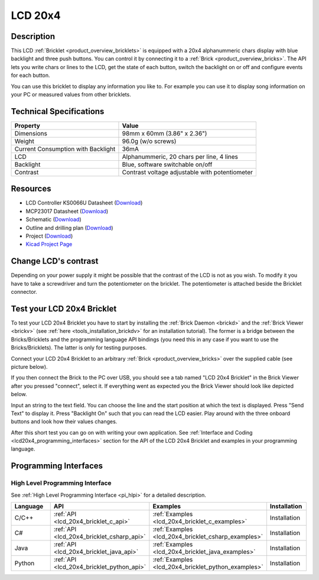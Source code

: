 .. _lcd_20x4_bricklet:

LCD 20x4
========


.. raw:: html

	{% from "macros.html" import tfdocstart, tfdocimg, tfdocend %}
	{{ tfdocstart() }}
	{{ tfdocimg("Bricklets/test.jpg", "test_k.jpg", "Bricklets/test.jpg", "Title #0") }}
	{{ tfdocimg("Bricklets/test.jpg", "test_k.jpg", "Bricklets/test.jpg", "Title #1") }}
	{{ tfdocimg("Bricklets/test.jpg", "test_k.jpg", "Bricklets/test.jpg", "Title #2") }}
	{{ tfdocimg("Bricklets/test.jpg", "test_k.jpg", "Bricklets/test.jpg", "Title #3") }}
	{{ tfdocimg("Bricklets/test.jpg", "test_k.jpg", "Bricklets/test.jpg", "Title #4") }}
	{{ tfdocimg("Bricklets/test.jpg", "test_k.jpg", "Bricklets/test.jpg", "Title #5") }}
	{{ tfdocend() }}


Description
-----------

This LCD :ref:`Bricklet <product_overview_bricklets>` is equipped with a
20x4 alphanummeric chars display with blue backlight and three push buttons. 
You can control it by connecting it to a :ref:`Brick <product_overview_bricks>`.
The API lets you write chars or lines to the LCD, get the state of each button,
switch the backlight on or off and configure events for each button.

You can use this bricklet to display any information you like to.
For example you can use it to display song information on your PC or 
measured values from other bricklets.



Technical Specifications
------------------------

===================================  ============================================================
Property                             Value
===================================  ============================================================
Dimensions                           98mm x 60mm (3.86" x 2.36")
Weight                               96.0g (w/o screws)
Current Consumption with Backlight   36mA
LCD                                  Alphanummeric, 20 chars per line, 4 lines
Backlight                            Blue, software switchable on/off
Contrast                             Contrast voltage adjustable with potentiometer
===================================  ============================================================

Resources
---------

* LCD Controller KS0066U Datasheet (`Download <https://github.com/Tinkerforge/lcd-20x4-bricklet/raw/master/datasheets/KS0066u.pdf>`__)
* MCP23017 Datasheet (`Download <https://github.com/Tinkerforge/lcd-20x4-bricklet/raw/master/datasheets/MCP23017.pdf>`__)
* Schematic (`Download <https://github.com/Tinkerforge/lcd-20x4-bricklet/raw/master/hardware/lcd-20x4-schematic.pdf>`__)
* Outline and drilling plan (`Download <../../_images/Dimensions/lcd_20x4_bricklet_dimensions.png>`__)
* Project (`Download <https://github.com/Tinkerforge/lcd-20x4-bricklet/zipball/master>`__)
* `Kicad Project Page <http://kicad.sourceforge.net/>`__


Change LCD's contrast
---------------------

Depending on your power supply it might be possible that the contrast
of the LCD is not as you wish. To modify it you have to take
a screwdriver and turn the potentiometer on the bricklet.
The potentiometer is attached beside the Bricklet connector.


.. _lcd_20x4_bricklet_test:

Test your LCD 20x4 Bricklet
---------------------------

To test your LCD 20x4 Bricklet you have to start by installing the
:ref:`Brick Daemon <brickd>` and the :ref:`Brick Viewer <brickv>`
(see :ref:`here <tools_installation_brickdv>` for an installation tutorial).
The former is a bridge between the Bricks/Bricklets and the programming
language API bindings (you need this in any case if you want to use the
Bricks/Bricklets). The latter is only for testing purposes.

Connect your LCD 20x4 Bricklet to an arbitrary 
:ref:`Brick <product_overview_bricks>` over the supplied cable (see picture below).

.. image:: /Images/Bricks/Servo_Brick/servo_brick_test.jpg
   :scale: 100 %
   :alt: Master Brick with connected LCD 20x4 Bricklet
   :align: center
   :target: ../../_images/Bricklets/current12_brickv.jpg

If you then connect the Brick to the PC over USB, you should see a tab named 
"LCD 20x4 Bricklet" in the Brick Viewer after you pressed "connect", select it.
If everything went as expected you the Brick Viewer should look like
depicted below.

.. image:: /Images/Bricklets/lcd_20x4_brickv.jpg
   :scale: 100 %
   :alt: Brickv view of the LCD 20x4 Bricklet
   :align: center
   :target: ../../_images/Bricklets/lcd_20x4_brickv.jpg

Input an string to the text field.
You can choose the line and the start position at which the text is displayed.
Press "Send Text" to display it. Press "Backlight On" such that you can read
the LCD easier. Play around with the three onboard buttons and look 
how their values changes.

After this short test you can go on with writing your own application.
See :ref:`Interface and Coding <lcd20x4_programming_interfaces>` section for the API of
the LCD 20x4 Bricklet and examples in your programming language.


.. _lcd20x4_programming_interfaces:

Programming Interfaces
----------------------

High Level Programming Interface
^^^^^^^^^^^^^^^^^^^^^^^^^^^^^^^^

See :ref:`High Level Programming Interface <pi_hlpi>` for a detailed description.

.. csv-table::
   :header: "Language", "API", "Examples", "Installation"
   :widths: 25, 8, 15, 12

   "C/C++", ":ref:`API <lcd_20x4_bricklet_c_api>`", ":ref:`Examples <lcd_20x4_bricklet_c_examples>`", "Installation"
   "C#", ":ref:`API <lcd_20x4_bricklet_csharp_api>`", ":ref:`Examples <lcd_20x4_bricklet_csharp_examples>`", "Installation"
   "Java", ":ref:`API <lcd_20x4_bricklet_java_api>`", ":ref:`Examples <lcd_20x4_bricklet_java_examples>`", "Installation"
   "Python", ":ref:`API <lcd_20x4_bricklet_python_api>`", ":ref:`Examples <lcd_20x4_bricklet_python_examples>`", "Installation"


